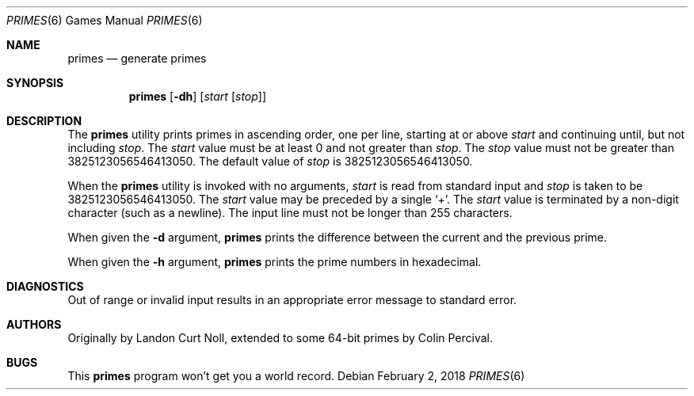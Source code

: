 .\"	$NetBSD: primes.6,v 1.5 2014/10/04 13:15:50 wiz Exp $
.\"
.\" Copyright (c) 1989, 1993
.\"	The Regents of the University of California.  All rights reserved.
.\"
.\" This code is derived from software contributed to Berkeley by
.\" Landon Curt Noll.
.\"
.\" Redistribution and use in source and binary forms, with or without
.\" modification, are permitted provided that the following conditions
.\" are met:
.\" 1. Redistributions of source code must retain the above copyright
.\"    notice, this list of conditions and the following disclaimer.
.\" 2. Redistributions in binary form must reproduce the above copyright
.\"    notice, this list of conditions and the following disclaimer in the
.\"    documentation and/or other materials provided with the distribution.
.\" 3. Neither the name of the University nor the names of its contributors
.\"    may be used to endorse or promote products derived from this software
.\"    without specific prior written permission.
.\"
.\" THIS SOFTWARE IS PROVIDED BY THE REGENTS AND CONTRIBUTORS ``AS IS'' AND
.\" ANY EXPRESS OR IMPLIED WARRANTIES, INCLUDING, BUT NOT LIMITED TO, THE
.\" IMPLIED WARRANTIES OF MERCHANTABILITY AND FITNESS FOR A PARTICULAR PURPOSE
.\" ARE DISCLAIMED.  IN NO EVENT SHALL THE REGENTS OR CONTRIBUTORS BE LIABLE
.\" FOR ANY DIRECT, INDIRECT, INCIDENTAL, SPECIAL, EXEMPLARY, OR CONSEQUENTIAL
.\" DAMAGES (INCLUDING, BUT NOT LIMITED TO, PROCUREMENT OF SUBSTITUTE GOODS
.\" OR SERVICES; LOSS OF USE, DATA, OR PROFITS; OR BUSINESS INTERRUPTION)
.\" HOWEVER CAUSED AND ON ANY THEORY OF LIABILITY, WHETHER IN CONTRACT, STRICT
.\" LIABILITY, OR TORT (INCLUDING NEGLIGENCE OR OTHERWISE) ARISING IN ANY WAY
.\" OUT OF THE USE OF THIS SOFTWARE, EVEN IF ADVISED OF THE POSSIBILITY OF
.\" SUCH DAMAGE.
.\"
.\"	@(#)factor.6	8.1 (Berkeley) 5/31/93
.\"
.\"
.\" By Landon Curt Noll, http://www.isthe.com/chongo/index.html /\oo/\
.\"
.Dd February 2, 2018
.Dt PRIMES 6
.Os
.Sh NAME
.Nm primes
.Nd generate primes
.Sh SYNOPSIS
.Nm primes
.Op Fl dh
.Op Ar start Op Ar stop
.Sh DESCRIPTION
The
.Nm
utility prints primes in ascending order, one per line, starting
at or above
.Ar start
and continuing until, but not including
.Ar stop .
The
.Ar start
value must be at least 0 and not greater than
.Ar stop .
The
.Ar stop
value must not be greater than 3825123056546413050.
The default value of
.Ar stop
is 3825123056546413050.
.Pp
When the
.Nm
utility is invoked with no arguments,
.Ar start
is read from standard input and
.Ar stop
is taken to be 3825123056546413050.
The
.Ar start
value may be preceded by a single
.Sq \&+ .
The
.Ar start
value is terminated by a non-digit character (such as a newline).
The input line must not be longer than 255 characters.
.Pp
When given the
.Fl d
argument,
.Nm
prints the difference between the current and the previous prime.
.Pp
When given the
.Fl h
argument,
.Nm
prints the prime numbers in hexadecimal.
.Sh DIAGNOSTICS
Out of range or invalid input results in
an appropriate error message to standard error.
.Sh AUTHORS
.An -nosplit
Originally by
.An Landon Curt Noll ,
extended to some 64-bit primes by
.An Colin Percival .
.Sh BUGS
This
.Nm
program won't get you a world record.

